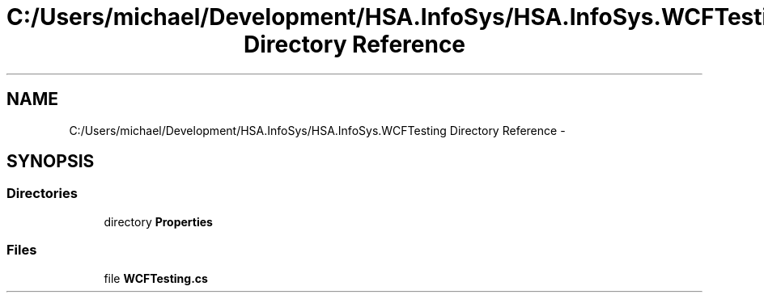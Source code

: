 .TH "C:/Users/michael/Development/HSA.InfoSys/HSA.InfoSys.WCFTesting Directory Reference" 3 "Fri Jul 5 2013" "Version 1.0" "HSA.InfoSys" \" -*- nroff -*-
.ad l
.nh
.SH NAME
C:/Users/michael/Development/HSA.InfoSys/HSA.InfoSys.WCFTesting Directory Reference \- 
.SH SYNOPSIS
.br
.PP
.SS "Directories"

.in +1c
.ti -1c
.RI "directory \fBProperties\fP"
.br
.in -1c
.SS "Files"

.in +1c
.ti -1c
.RI "file \fBWCFTesting\&.cs\fP"
.br
.in -1c

